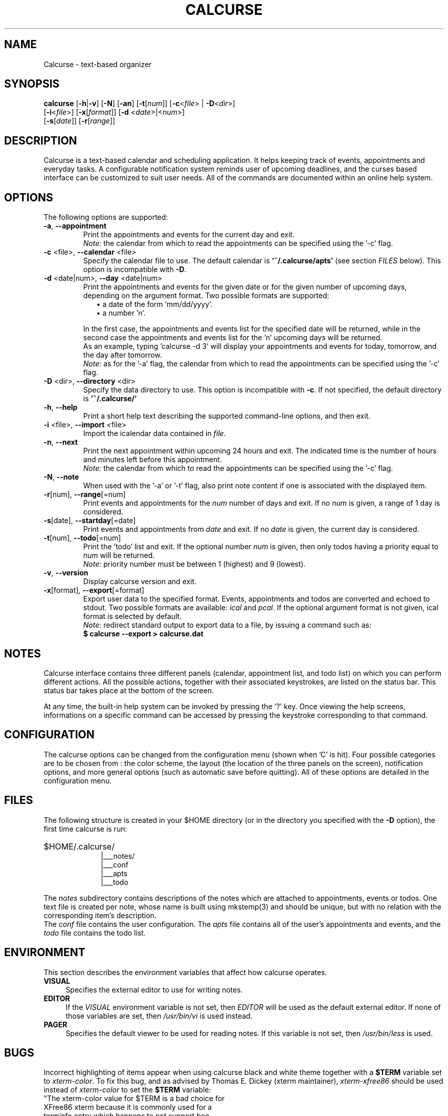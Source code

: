 .\" 	$calcurse: calcurse.1,v 1.11 2008/09/21 14:09:00 culot Exp $
.\"
.\" Copyright (c) 2004-2008 Frederic Culot
.\"
.\" This program is free software; you can redistribute it and/or modify
.\" it under the terms of the GNU General Public License as published by
.\" the Free Software Foundation; either version 2 of the License, or
.\" (at your option) any later version.
.\"
.\" This program is distributed in the hope that it will be useful,
.\" but WITHOUT ANY WARRANTY; without even the implied warranty of
.\" MERCHANTABILITY or FITNESS FOR A PARTICULAR PURPOSE.  See the
.\" GNU General Public License for more details.
.\"
.\" You should have received a copy of the GNU General Public License
.\" along with this program; if not, write to the Free Software
.\" Foundation, Inc., 59 Temple Place - Suite 330,
.\" Boston, MA 02111-1307, USA.
.\"
.fam C
.TH CALCURSE 1 "September 21, 2008" "Version 2.3" "Calcurse Manual"
.SH NAME
Calcurse \- text-based organizer
.SH SYNOPSIS
.B "calcurse "
[\fB-h\fP|\fB-v\fP] [\fB-N\fP] [\fB-an\fP] [\fB-t\fP[\fInum\fP]]
[\fB-c\fP<\fIfile\fP> | \fB-D\fP<\fIdir\fP>]
.br
         [\fB-i\fP<\fIfile\fP>] [\fB-x\fP[\fIformat\fP]]
[\fB-d\fP <\fIdate\fP>|<\fInum\fP>]
.br
         [\fB-s\fP[\fIdate\fP]] [\fB-r\fP[\fIrange\fP]]
.br
         
.SH DESCRIPTION
Calcurse is a text-based calendar and scheduling application. It helps
keeping track of events, appointments and everyday tasks. 
A configurable notification system reminds user of upcoming deadlines,
and the curses based interface can be customized to suit user needs.
All of the commands are documented within an online help system.  
.SH OPTIONS
The following options are supported:
.TP
\fB-a\fP, \fB--appointment\fP
Print the appointments and events for the current day and exit. 
.br
\fINote:\fP the calendar from which to read the appointments can be specified using
the '\-c' flag. 
.TP
\fB-c\fP <file>, \fB--calendar\fP <file>
Specify the calendar file to use. The default calendar is 
.B "'~/.calcurse/apts'" 
(see section \fIFILES\fP below). This option is incompatible with \fB-D\fP.
.TP
\fB-d\fP <date|num>, \fB--day\fP <date|num>
Print the appointments and events for the given date or for 
the given number of upcoming days, depending on the argument format. 
Two possible formats are supported:
.RS 9
.TP 2
\(bu  a date of the form 'mm/dd/yyyy'. 
.TP 2
\(bu  a number 'n'. 
.RE
.RS 7
.LP
In the first case, the appointments and events list for the specified 
date will be returned, while in the second case the appointments and events 
list for the 'n' upcoming days will be returned. 
.br
As an example, typing 'calcurse -d 3' will display your appointments 
and events for today, tomorrow, and the day after tomorrow.   
.br
\fINote:\fP as for the '-a' flag, the calendar from which to read the 
appointments can be specified using the '\-c' flag. 
.RE
.TP
\fB-D\fP <dir>, \fB--directory\fP <dir>
Specify the data directory to use. This option is incompatible with \fB-c\fP.
If not specified, the default directory is 
.B "'~/.calcurse/'" 
.TP
\fB-h\fP, \fB--help\fP
Print a short help text describing the supported command-line options,
and then exit. 
.TP
\fB-i\fP <file>, \fB--import\fP <file>
Import the icalendar data contained in \fIfile\fP.
.TP
\fB-n\fP, \fB--next\fP
Print the next appointment within upcoming 24 hours and exit.
The indicated time is the number of hours and minutes left before this
appointment.
.br
\fINote:\fP the calendar from which to read the appointments can be specified using
the '\-c' flag.
.TP
\fB-N\fP, \fB--note\fP
When used with the '-a' or '-t' flag, also print note content
if one is associated with the displayed item.
.TP
\fB-r\fP[num], \fB--range\fP[=num]
Print events and appointments for the \fInum\fP number of days
and exit. If no \fInum\fP is given, a range of 1 day is considered.
.TP
\fB-s\fP[date], \fB--startday\fP[=date]
Print events and appointments from \fIdate\fP and exit.
If no \fIdate\fP is given, the current day is considered.
.TP
\fB-t\fP[num], \fB--todo\fP[=num]
Print the 'todo' list and exit. If the optional number \fInum\fP is given,
then only todos having a priority equal to \fInum\fP will be returned.
.br
\fINote:\fP priority number must be between 1 (highest) and 9 (lowest).
.TP
\fB-v\fP, \fB--version\fP
Display calcurse version and exit.
.TP
\fB-x\fP[format], \fB--export\fP[=format]
Export user data to the specified format. Events, appointments and
todos are converted and echoed to stdout. Two possible formats are
available: \fIical\fP and \fIpcal\fP.
If the optional argument format is not given, ical format is
selected by default.
.br
\fINote:\fP redirect standard output to export data to a file,
by issuing a command such as: 
.br
.B    $ calcurse --export > calcurse.dat
.SH NOTES
Calcurse interface contains three different panels (calendar,
appointment list, and todo list) on which you can perform different
actions. All the possible actions, together with their associated
keystrokes, are listed on the status bar. This status bar
takes place at the bottom of the screen.
.PP
At any time, the built-in help system can be invoked by pressing the '?'
key. Once viewing the help screens, informations on a specific command
can be accessed by pressing the keystroke corresponding to that command.
.SH CONFIGURATION
The calcurse options can be changed from the configuration menu (shown
when 'C' is hit). Four possible categories are to be chosen from : the
color scheme, the layout (the location of the three panels on the
screen), notification options, and more general options (such as automatic 
save before quitting). 
All of these options are detailed in the configuration menu.
.SH FILES
The following structure is created in your $HOME directory 
(or in the directory you specified with the \fB-D\fP option),
the first time calcurse is run:
.PP
.HP 10
$HOME/.calcurse/
.br
|___notes/
.br
|___conf 
.br
|___apts 
.br
|___todo
.PP
The \fInotes\fP subdirectory contains descriptions of the notes 
which are attached to appointments, events or todos. One text file is
created per note, whose name is built using mkstemp(3) and should be
unique, but with no relation with the corresponding item's description.
.br
The \fIconf\fP file contains the user configuration. The \fIapts\fP 
file contains all of the user's appointments and events, and the 
\fItodo\fP file contains the todo list.
.SH ENVIRONMENT
This section describes the environment variables that affect how
calcurse operates. 
.TP 4
\fBVISUAL\fP 
Specifies the external editor to use for writing notes.
.TP 4
\fBEDITOR\fP
If the \fIVISUAL\fP environment variable is not set, then \fIEDITOR\fP 
will be used as the default external editor. If none of those variables
are set, then \fI/usr/bin/vi\fP is used instead.
.TP 4
\fBPAGER\fP
Specifies the default viewer to be used for reading notes. If this variable
is not set, then \fI/usr/bin/less\fP is used.
.SH BUGS
Incorrect highlighting of items appear when using calcurse black and
white theme together with a \fB$TERM\fP variable set to
\fIxterm-color\fP. 
To fix this bug, and as advised by Thomas E. Dickey (xterm maintainer),
\fIxterm-xfree86\fP should be used instead of \fIxterm-color\fP to set 
the \fB$TERM\fP variable:
    "The xterm-color value for $TERM is a bad choice for 
     XFree86 xterm because it is commonly used for a 
     terminfo entry which happens to not support bce. 
     Use the xterm-xfree86 entry which is distributed 
     with XFree86 xterm (or the similar one distributed 
     with ncurses)."
.PP
If you find other bugs, please send a report to calcurse@culot.org or to the
author, below.
.SH SEE ALSO
vi(1), less(1), ncurses(3), mkstemp(3)
.br
The ical specification (rfc2445) can be found at:
http://tools.ietf.org/html/rfc2445
.br
The pcal project page: http://pcal.sourceforge.net/
.br
Calcurse home page: http://culot.org/calcurse/
.br
Calcurse complete manual, translated in many languages and maintained in
html format, can be found in the doc/ directory of the source package, 
or at: http://culot.org/calcurse/manual.html
.SH AUTHOR
\fBFrederic Culot\fP <frederic@culot.org>.
.SH COPYRIGHT
Copyright (c) 2004-2008 by Frederic Culot. 
.br
This software is released under the GNU General Public License. Please
read the COPYING file for more information. 
